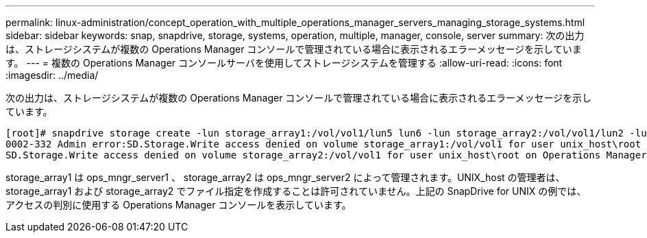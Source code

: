 ---
permalink: linux-administration/concept_operation_with_multiple_operations_manager_servers_managing_storage_systems.html 
sidebar: sidebar 
keywords: snap, snapdrive, storage, systems, operation, multiple, manager, console, server 
summary: 次の出力は、ストレージシステムが複数の Operations Manager コンソールで管理されている場合に表示されるエラーメッセージを示しています。 
---
= 複数の Operations Manager コンソールサーバを使用してストレージシステムを管理する
:allow-uri-read: 
:icons: font
:imagesdir: ../media/


[role="lead"]
次の出力は、ストレージシステムが複数の Operations Manager コンソールで管理されている場合に表示されるエラーメッセージを示しています。

[listing]
----
[root]# snapdrive storage create -lun storage_array1:/vol/vol1/lun5 lun6 -lun storage_array2:/vol/vol1/lun2 -lunsize 100m
0002-332 Admin error:SD.Storage.Write access denied on volume storage_array1:/vol/vol1 for user unix_host\root on Operations Manager server ops_mngr_server1
SD.Storage.Write access denied on volume storage_array2:/vol/vol1 for user unix_host\root on Operations Manager server ops_mngr_server2
----
storage_array1 は ops_mngr_server1 、 storage_array2 は ops_mngr_server2 によって管理されます。UNIX_host の管理者は、 storage_array1 および storage_array2 でファイル指定を作成することは許可されていません。上記の SnapDrive for UNIX の例では、アクセスの判別に使用する Operations Manager コンソールを表示しています。

